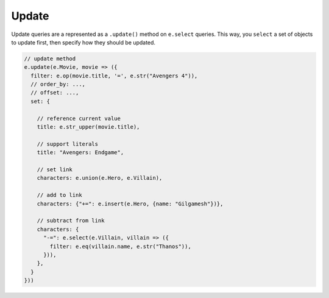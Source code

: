 .. _edgedb-js-update:

Update
------

Update queries are a represented as a ``.update()`` method on ``e.select``
queries. This way, you ``select`` a set of objects to update first, then
specify how they should be updated.

.. code-block:: typescript

  // update method
  e.update(e.Movie, movie => ({
    filter: e.op(movie.title, '=', e.str("Avengers 4")),
    // order_by: ...,
    // offset: ...,
    set: {

      // reference current value
      title: e.str_upper(movie.title),

      // support literals
      title: "Avengers: Endgame",

      // set link
      characters: e.union(e.Hero, e.Villain),

      // add to link
      characters: {"+=": e.insert(e.Hero, {name: "Gilgamesh"})},

      // subtract from link
      characters: {
        "-=": e.select(e.Villain, villain => ({
          filter: e.eq(villain.name, e.str("Thanos")),
        })),
      },
    }
  }))

